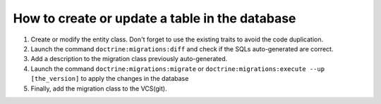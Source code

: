 ===============================================
How to create or update a table in the database
===============================================

1. Create or modify the entity class. Don't forget to use the existing traits to avoid the code duplication.
#. Launch the command ``doctrine:migrations:diff`` and check if the SQLs auto-generated are correct.
#. Add a description to the migration class previously auto-generated.
#. Launch the command ``doctrine:migrations:migrate`` or ``doctrine:migrations:execute --up [the_version]`` to apply the changes in the database
#. Finally, add the migration class to the VCS(git).